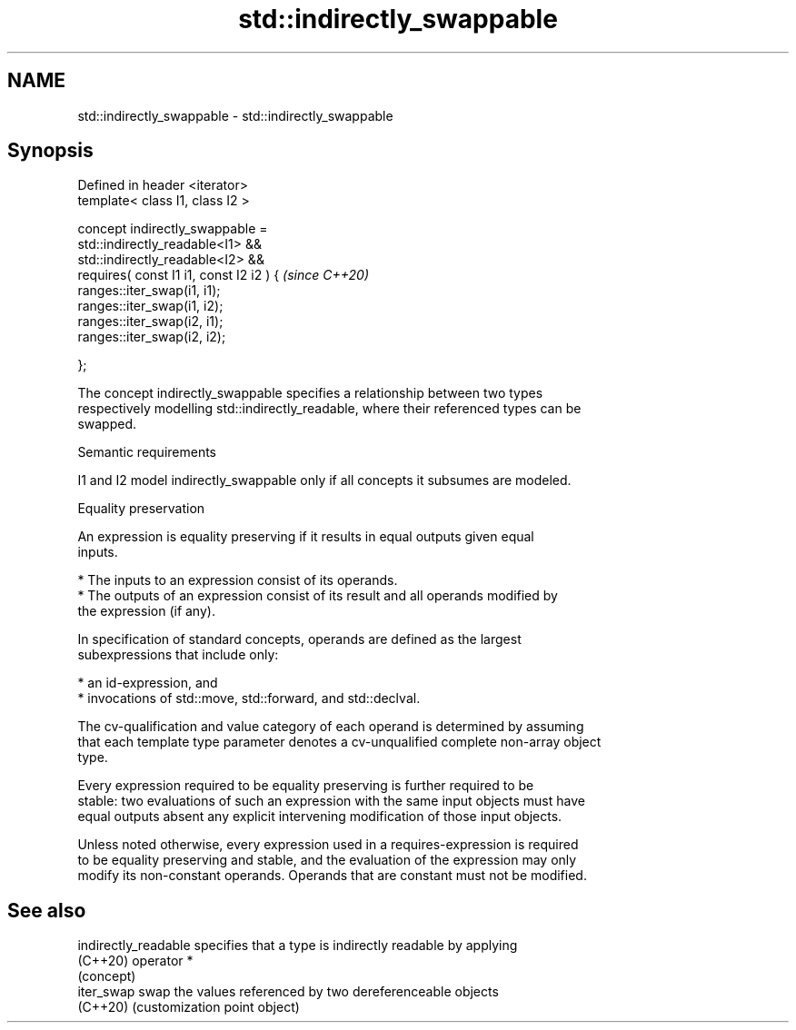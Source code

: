 .TH std::indirectly_swappable 3 "2021.11.17" "http://cppreference.com" "C++ Standard Libary"
.SH NAME
std::indirectly_swappable \- std::indirectly_swappable

.SH Synopsis
   Defined in header <iterator>
   template< class I1, class I2 >

   concept indirectly_swappable =
       std::indirectly_readable<I1> &&
       std::indirectly_readable<I2> &&
       requires( const I1 i1, const I2 i2 ) {  \fI(since C++20)\fP
           ranges::iter_swap(i1, i1);
           ranges::iter_swap(i1, i2);
           ranges::iter_swap(i2, i1);
           ranges::iter_swap(i2, i2);

       };

   The concept indirectly_swappable specifies a relationship between two types
   respectively modelling std::indirectly_readable, where their referenced types can be
   swapped.

   Semantic requirements

   I1 and I2 model indirectly_swappable only if all concepts it subsumes are modeled.

   Equality preservation

   An expression is equality preserving if it results in equal outputs given equal
   inputs.

     * The inputs to an expression consist of its operands.
     * The outputs of an expression consist of its result and all operands modified by
       the expression (if any).

   In specification of standard concepts, operands are defined as the largest
   subexpressions that include only:

     * an id-expression, and
     * invocations of std::move, std::forward, and std::declval.

   The cv-qualification and value category of each operand is determined by assuming
   that each template type parameter denotes a cv-unqualified complete non-array object
   type.

   Every expression required to be equality preserving is further required to be
   stable: two evaluations of such an expression with the same input objects must have
   equal outputs absent any explicit intervening modification of those input objects.

   Unless noted otherwise, every expression used in a requires-expression is required
   to be equality preserving and stable, and the evaluation of the expression may only
   modify its non-constant operands. Operands that are constant must not be modified.

.SH See also

   indirectly_readable specifies that a type is indirectly readable by applying
   (C++20)             operator *
                       (concept)
   iter_swap           swap the values referenced by two dereferenceable objects
   (C++20)             (customization point object)
